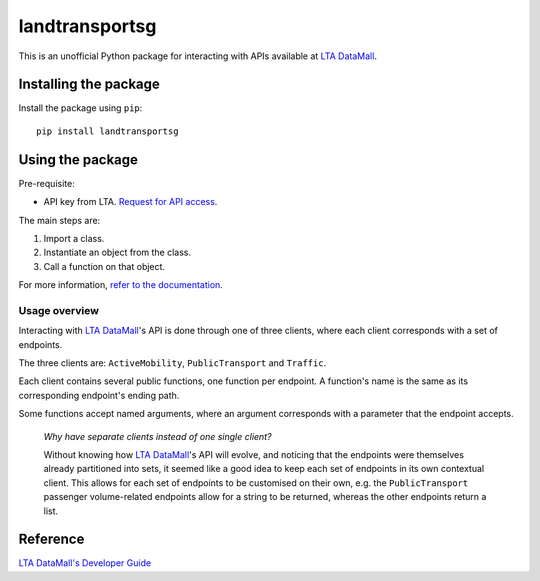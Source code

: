 landtransportsg
===============

|pyversions| |pypi| |status| |license| |readthedocs|

.. |pyversions| image:: https://img.shields.io/pypi/pyversions/landtransportsg
   :alt: Python 3
.. |pypi| image:: https://img.shields.io/pypi/v/landtransportsg
   :alt: PyPi
   :target: https://pypi.org/project/landtransportsg
.. |status| image:: https://img.shields.io/pypi/status/landtransportsg
   :alt: PyPi status
.. |license| image:: https://img.shields.io/github/license/yuhui/landtransportsg
   :alt: GNU General Public License v3.0
   :target: https://www.gnu.org/licenses/gpl-3.0.html
.. |readthedocs| image:: https://readthedocs.org/projects/landtransportsg/badge/?version=latest
   :alt: Documentation Status
   :target: https://landtransportsg.readthedocs.io/en/latest/?badge=latest

This is an unofficial Python package for interacting with APIs available at
`LTA DataMall`_.

.. _LTA DataMall: https://www.mytransport.sg/content/mytransport/home/dataMall.html

Installing the package
----------------------

Install the package using ``pip``::

    pip install landtransportsg

Using the package
-----------------

Pre-requisite:

- API key from LTA. `Request for API access`_.

.. _Request for API access: https://www.mytransport.sg/content/mytransport/home/dataMall/request-for-api.html

The main steps are:

1. Import a class.
2. Instantiate an object from the class.
3. Call a function on that object.

For more information, `refer to the documentation`_.

.. _refer to the documentation: http://landtransportsg.readthedocs.io/

Usage overview
^^^^^^^^^^^^^^

Interacting with `LTA DataMall`_'s API is done through one of three clients,
where each client corresponds with a set of endpoints.

The three clients are: ``ActiveMobility``, ``PublicTransport`` and ``Traffic``.

Each client contains several public functions, one function per endpoint. A
function's name is the same as its corresponding endpoint's ending path.

Some functions accept named arguments, where an argument corresponds with a
parameter that the endpoint accepts.

    *Why have separate clients instead of one single client?*

    Without knowing how `LTA DataMall`_'s API will evolve, and noticing that
    the endpoints were themselves already partitioned into sets, it seemed like
    a good idea to keep each set of endpoints in its own contextual client. This
    allows for each set of endpoints to be customised on their own, e.g. the
    ``PublicTransport`` passenger volume-related endpoints allow for a string
    to be returned, whereas the other endpoints return a list.

Reference
---------

`LTA DataMall's Developer Guide`_

.. _LTA DataMall's Developer Guide: https://www.mytransport.sg/content/mytransport/home/dataMall/dynamic-data.html
